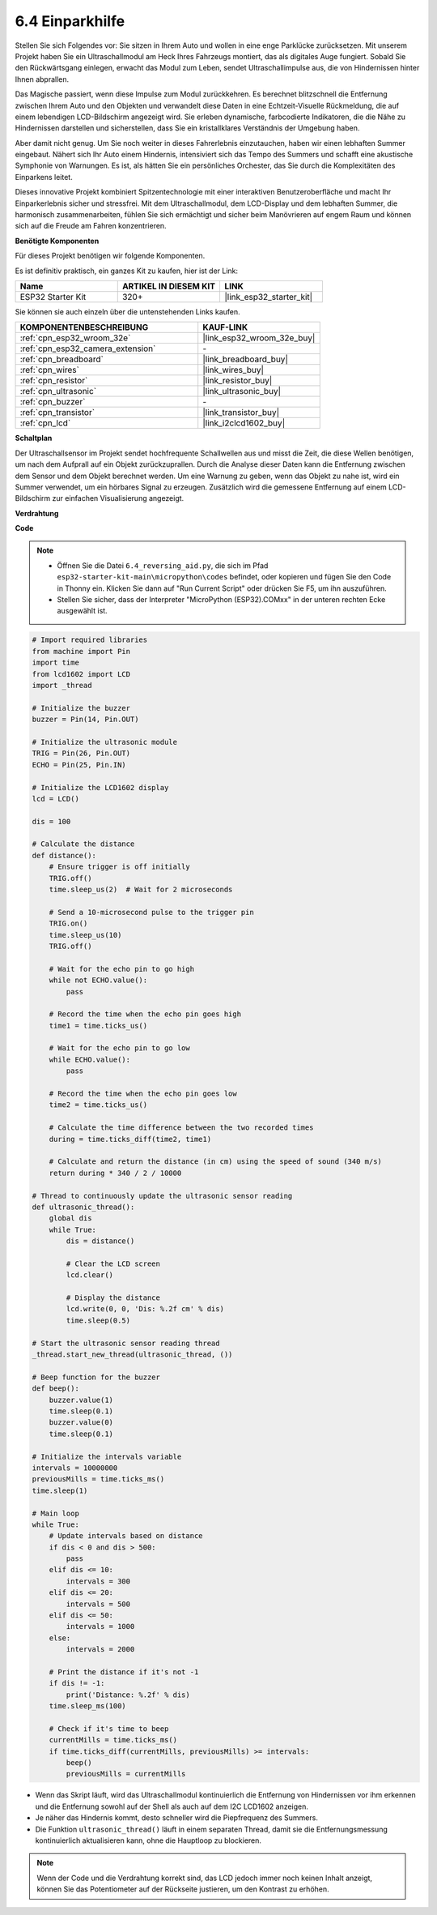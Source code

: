 .. _py_reversing_aid:

6.4 Einparkhilfe
======================

Stellen Sie sich Folgendes vor: Sie sitzen in Ihrem Auto und wollen in eine enge Parklücke zurücksetzen. Mit unserem Projekt haben Sie ein Ultraschallmodul am Heck Ihres Fahrzeugs montiert, das als digitales Auge fungiert. Sobald Sie den Rückwärtsgang einlegen, erwacht das Modul zum Leben, sendet Ultraschallimpulse aus, die von Hindernissen hinter Ihnen abprallen.

Das Magische passiert, wenn diese Impulse zum Modul zurückkehren. Es berechnet blitzschnell die Entfernung zwischen Ihrem Auto und den Objekten und verwandelt diese Daten in eine Echtzeit-Visuelle Rückmeldung, die auf einem lebendigen LCD-Bildschirm angezeigt wird. Sie erleben dynamische, farbcodierte Indikatoren, die die Nähe zu Hindernissen darstellen und sicherstellen, dass Sie ein kristallklares Verständnis der Umgebung haben.

Aber damit nicht genug. Um Sie noch weiter in dieses Fahrerlebnis einzutauchen, haben wir einen lebhaften Summer eingebaut. Nähert sich Ihr Auto einem Hindernis, intensiviert sich das Tempo des Summers und schafft eine akustische Symphonie von Warnungen. Es ist, als hätten Sie ein persönliches Orchester, das Sie durch die Komplexitäten des Einparkens leitet.

Dieses innovative Projekt kombiniert Spitzentechnologie mit einer interaktiven Benutzeroberfläche und macht Ihr Einparkerlebnis sicher und stressfrei. Mit dem Ultraschallmodul, dem LCD-Display und dem lebhaften Summer, die harmonisch zusammenarbeiten, fühlen Sie sich ermächtigt und sicher beim Manövrieren auf engem Raum und können sich auf die Freude am Fahren konzentrieren.

**Benötigte Komponenten**

Für dieses Projekt benötigen wir folgende Komponenten.

Es ist definitiv praktisch, ein ganzes Kit zu kaufen, hier ist der Link:

.. list-table::
    :widths: 20 20 20
    :header-rows: 1

    *   - Name	
        - ARTIKEL IN DIESEM KIT
        - LINK
    *   - ESP32 Starter Kit
        - 320+
        - |link_esp32_starter_kit|

Sie können sie auch einzeln über die untenstehenden Links kaufen.

.. list-table::
    :widths: 30 20
    :header-rows: 1

    *   - KOMPONENTENBESCHREIBUNG
        - KAUF-LINK

    *   - :ref:`cpn_esp32_wroom_32e`
        - |link_esp32_wroom_32e_buy|
    *   - :ref:`cpn_esp32_camera_extension`
        - \-
    *   - :ref:`cpn_breadboard`
        - |link_breadboard_buy|
    *   - :ref:`cpn_wires`
        - |link_wires_buy|
    *   - :ref:`cpn_resistor`
        - |link_resistor_buy|
    *   - :ref:`cpn_ultrasonic`
        - |link_ultrasonic_buy|
    *   - :ref:`cpn_buzzer`
        - \-
    *   - :ref:`cpn_transistor`
        - |link_transistor_buy|
    *   - :ref:`cpn_lcd`
        - |link_i2clcd1602_buy|

**Schaltplan**

.. image:: ../../img/circuit/circuit_6.4_reversing_aid.png
    :width: 800
    :align: center

Der Ultraschallsensor im Projekt sendet hochfrequente Schallwellen aus und misst die Zeit, die diese Wellen benötigen, um nach dem Aufprall auf ein Objekt zurückzuprallen. Durch die Analyse dieser Daten kann die Entfernung zwischen dem Sensor und dem Objekt berechnet werden. Um eine Warnung zu geben, wenn das Objekt zu nahe ist, wird ein Summer verwendet, um ein hörbares Signal zu erzeugen. Zusätzlich wird die gemessene Entfernung auf einem LCD-Bildschirm zur einfachen Visualisierung angezeigt.

**Verdrahtung**

.. image:: ../../img/wiring/6.4_aid_ultrasonic_bb.png
    :width: 800
    :align: center

**Code**

.. note::

    * Öffnen Sie die Datei ``6.4_reversing_aid.py``, die sich im Pfad ``esp32-starter-kit-main\micropython\codes`` befindet, oder kopieren und fügen Sie den Code in Thonny ein. Klicken Sie dann auf "Run Current Script" oder drücken Sie F5, um ihn auszuführen.
    * Stellen Sie sicher, dass der Interpreter "MicroPython (ESP32).COMxx" in der unteren rechten Ecke ausgewählt ist. 

.. code-block:: python

    # Import required libraries
    from machine import Pin
    import time
    from lcd1602 import LCD
    import _thread

    # Initialize the buzzer
    buzzer = Pin(14, Pin.OUT)

    # Initialize the ultrasonic module
    TRIG = Pin(26, Pin.OUT)
    ECHO = Pin(25, Pin.IN)

    # Initialize the LCD1602 display
    lcd = LCD()

    dis = 100

    # Calculate the distance
    def distance():
        # Ensure trigger is off initially
        TRIG.off()
        time.sleep_us(2)  # Wait for 2 microseconds

        # Send a 10-microsecond pulse to the trigger pin
        TRIG.on()
        time.sleep_us(10)
        TRIG.off()

        # Wait for the echo pin to go high
        while not ECHO.value():
            pass

        # Record the time when the echo pin goes high
        time1 = time.ticks_us()

        # Wait for the echo pin to go low
        while ECHO.value():
            pass

        # Record the time when the echo pin goes low
        time2 = time.ticks_us()

        # Calculate the time difference between the two recorded times
        during = time.ticks_diff(time2, time1)

        # Calculate and return the distance (in cm) using the speed of sound (340 m/s)
        return during * 340 / 2 / 10000

    # Thread to continuously update the ultrasonic sensor reading
    def ultrasonic_thread():
        global dis
        while True:
            dis = distance()
            
            # Clear the LCD screen
            lcd.clear()
            
            # Display the distance
            lcd.write(0, 0, 'Dis: %.2f cm' % dis)
            time.sleep(0.5)

    # Start the ultrasonic sensor reading thread
    _thread.start_new_thread(ultrasonic_thread, ())

    # Beep function for the buzzer
    def beep():
        buzzer.value(1)
        time.sleep(0.1)
        buzzer.value(0)
        time.sleep(0.1)

    # Initialize the intervals variable
    intervals = 10000000
    previousMills = time.ticks_ms()
    time.sleep(1)

    # Main loop
    while True:
        # Update intervals based on distance
        if dis < 0 and dis > 500:
            pass
        elif dis <= 10:
            intervals = 300
        elif dis <= 20:
            intervals = 500
        elif dis <= 50:
            intervals = 1000
        else:
            intervals = 2000

        # Print the distance if it's not -1
        if dis != -1:
            print('Distance: %.2f' % dis)
        time.sleep_ms(100)

        # Check if it's time to beep
        currentMills = time.ticks_ms()
        if time.ticks_diff(currentMills, previousMills) >= intervals:
            beep()
            previousMills = currentMills


* Wenn das Skript läuft, wird das Ultraschallmodul kontinuierlich die Entfernung von Hindernissen vor ihm erkennen und die Entfernung sowohl auf der Shell als auch auf dem I2C LCD1602 anzeigen. 
* Je näher das Hindernis kommt, desto schneller wird die Piepfrequenz des Summers.
* Die Funktion ``ultrasonic_thread()`` läuft in einem separaten Thread, damit sie die Entfernungsmessung kontinuierlich aktualisieren kann, ohne die Hauptloop zu blockieren.

.. note:: 

    Wenn der Code und die Verdrahtung korrekt sind, das LCD jedoch immer noch keinen Inhalt anzeigt, können Sie das Potentiometer auf der Rückseite justieren, um den Kontrast zu erhöhen.

